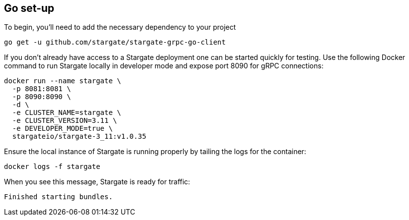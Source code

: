 == Go set-up

To begin, you'll need to add the necessary dependency to your project

[source, shell]
----
go get -u github.com/stargate/stargate-grpc-go-client
----

If you don't already have access to a Stargate deployment one can be started quickly for testing.
Use the following Docker command to run Stargate locally in developer mode and expose port 8090 for gRPC connections:

[source, shell]
----
docker run --name stargate \
  -p 8081:8081 \
  -p 8090:8090 \
  -d \
  -e CLUSTER_NAME=stargate \
  -e CLUSTER_VERSION=3.11 \
  -e DEVELOPER_MODE=true \
  stargateio/stargate-3_11:v1.0.35
----

Ensure the local instance of Stargate is running properly by tailing the logs for the container:

[source, shell]
----
docker logs -f stargate
----

When you see this message, Stargate is ready for traffic:

[source, plaintext]
----
Finished starting bundles.
----
